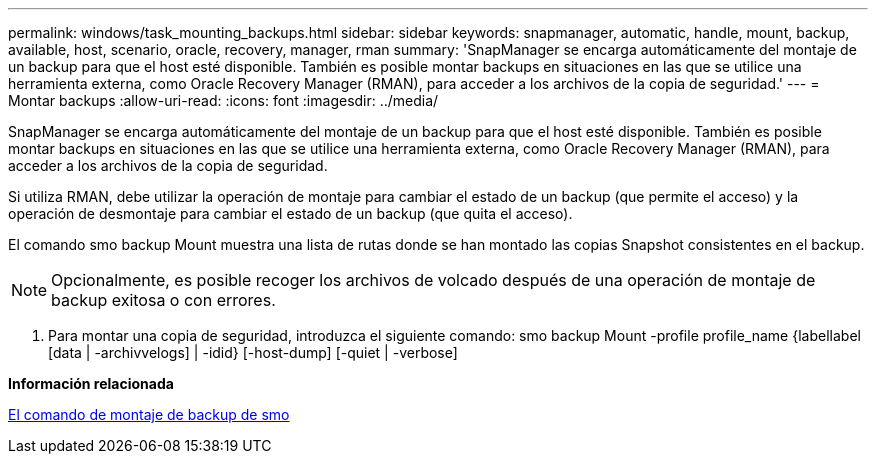 ---
permalink: windows/task_mounting_backups.html 
sidebar: sidebar 
keywords: snapmanager, automatic, handle, mount, backup, available, host, scenario, oracle, recovery, manager, rman 
summary: 'SnapManager se encarga automáticamente del montaje de un backup para que el host esté disponible. También es posible montar backups en situaciones en las que se utilice una herramienta externa, como Oracle Recovery Manager (RMAN), para acceder a los archivos de la copia de seguridad.' 
---
= Montar backups
:allow-uri-read: 
:icons: font
:imagesdir: ../media/


[role="lead"]
SnapManager se encarga automáticamente del montaje de un backup para que el host esté disponible. También es posible montar backups en situaciones en las que se utilice una herramienta externa, como Oracle Recovery Manager (RMAN), para acceder a los archivos de la copia de seguridad.

Si utiliza RMAN, debe utilizar la operación de montaje para cambiar el estado de un backup (que permite el acceso) y la operación de desmontaje para cambiar el estado de un backup (que quita el acceso).

El comando smo backup Mount muestra una lista de rutas donde se han montado las copias Snapshot consistentes en el backup.


NOTE: Opcionalmente, es posible recoger los archivos de volcado después de una operación de montaje de backup exitosa o con errores.

. Para montar una copia de seguridad, introduzca el siguiente comando: smo backup Mount -profile profile_name {labellabel [data | -archivvelogs] | -idid} [-host-dump] [-quiet | -verbose]


*Información relacionada*

xref:reference_the_smosmsapbackup_mount_command.adoc[El comando de montaje de backup de smo]
